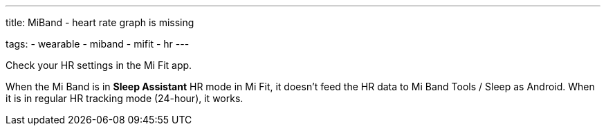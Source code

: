 ---
title: MiBand - heart rate graph is missing

tags:
- wearable
- miband
- mifit
- hr
---


Check your HR settings in the Mi Fit app.

When the Mi Band is in *Sleep Assistant* HR mode in Mi Fit, it doesn’t feed the HR data to Mi Band Tools / Sleep as Android. When it is in regular HR tracking mode (24-hour), it works.